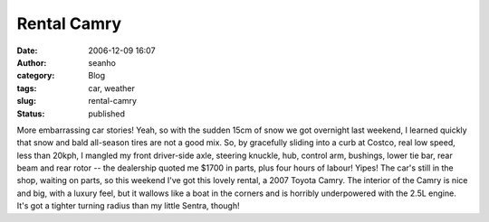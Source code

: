 Rental Camry
############
:date: 2006-12-09 16:07
:author: seanho
:category: Blog
:tags: car, weather
:slug: rental-camry
:status: published

More embarrassing car stories! Yeah, so with the sudden 15cm of snow we
got overnight last weekend, I learned quickly that snow and bald
all-season tires are not a good mix. So, by gracefully sliding into a
curb at Costco, real low speed, less than 20kph, I mangled my front
driver-side axle, steering knuckle, hub, control arm, bushings, lower
tie bar, rear beam and rear rotor -- the dealership quoted me $1700 in
parts, plus four hours of labour! Yipes! The car's still in the shop,
waiting on parts, so this weekend I've got this lovely rental, a 2007
Toyota Camry. The interior of the Camry is nice and big, with a luxury
feel, but it wallows like a boat in the corners and is horribly
underpowered with the 2.5L engine. It's got a tighter turning radius
than my little Sentra, though!
